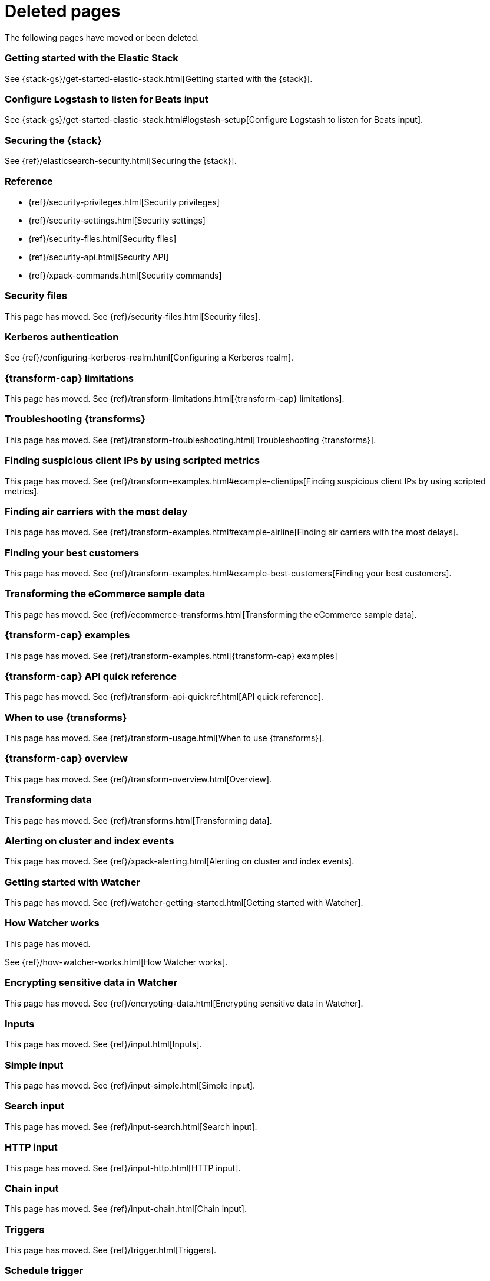 ["appendix",role="exclude",id="redirects"]
= Deleted pages

The following pages have moved or been deleted.


[role="exclude",id="get-started-elastic-stack"]
=== Getting started with the Elastic Stack

See {stack-gs}/get-started-elastic-stack.html[Getting started with the {stack}].

[float]
[[logstash-setup]]
=== Configure Logstash to listen for Beats input

See {stack-gs}/get-started-elastic-stack.html#logstash-setup[Configure Logstash to listen for Beats input].

[role="exclude",id="xpack-security"]
=== Securing the {stack}

See {ref}/elasticsearch-security.html[Securing the {stack}].

[role="exclude",id="security-reference"]
=== Reference
* {ref}/security-privileges.html[Security privileges]
* {ref}/security-settings.html[Security settings]
* {ref}/security-files.html[Security files]
* {ref}/security-api.html[Security API]
* {ref}/xpack-commands.html[Security commands]

[role="exclude",id="security-files"]
=== Security files

This page has moved. 
See {ref}/security-files.html[Security files].

[role="exclude",id="configuring-kerberos-realm"]
=== Kerberos authentication

See {ref}/configuring-kerberos-realm.html[Configuring a Kerberos realm].

[role="exclude",id="dataframe-limitations"]
=== {transform-cap} limitations

This page has moved. 
See {ref}/transform-limitations.html[{transform-cap} limitations].

[role="exclude",id="dataframe-troubleshooting"]
=== Troubleshooting {transforms}

This page has moved. 
See {ref}/transform-troubleshooting.html[Troubleshooting {transforms}].

[role="exclude",id="example-clientips"]
=== Finding suspicious client IPs by using scripted metrics

This page has moved. 
See {ref}/transform-examples.html#example-clientips[Finding suspicious client IPs by using scripted metrics].

[role="exclude",id="example-airline"]
=== Finding air carriers with the most delay

This page has moved. 
See {ref}/transform-examples.html#example-airline[Finding air carriers with the most delays].

[role="exclude",id="example-best-customers"]
=== Finding your best customers

This page has moved. 
See {ref}/transform-examples.html#example-best-customers[Finding your best customers].

[role="exclude",id="ecommerce-dataframes"]
=== Transforming the eCommerce sample data

This page has moved. 
See {ref}/ecommerce-transforms.html[Transforming the eCommerce sample data].

[role="exclude",id="dataframe-examples"]
=== {transform-cap} examples

This page has moved. 
See {ref}/transform-examples.html[{transform-cap} examples]

[role="exclude",id="df-api-quickref"]
=== {transform-cap} API quick reference

This page has moved. 
See {ref}/transform-api-quickref.html[API quick reference].


[role="exclude",id="ml-transforms-usage"]
=== When to use {transforms}

This page has moved. 
See {ref}/transform-usage.html[When to use {transforms}].

[role="exclude",id="ml-transform-overview"]
=== {transform-cap} overview

This page has moved. 
See {ref}/transform-overview.html[Overview].

[role="exclude",id="ml-dataframes"]
=== Transforming data

This page has moved. 
See {ref}/transforms.html[Transforming data].

[role="exclude",id="xpack-alerting"]
=== Alerting on cluster and index events

This page has moved. 
See {ref}/xpack-alerting.html[Alerting on cluster and index events].

[role="exclude",id="watcher-getting-started"]
=== Getting started with Watcher

This page has moved. 
See {ref}/watcher-getting-started.html[Getting started with Watcher].

[role="exclude",id="how-watcher-works"]
=== How Watcher works

[[watch-definition]]
This page has moved.
[[watch-active-state]]
See {ref}/how-watcher-works.html[How Watcher works].

[role="exclude",id="encrypting-data"]
=== Encrypting sensitive data in Watcher

This page has moved. 
See {ref}/encrypting-data.html[Encrypting sensitive data in Watcher].

[role="exclude",id="input"]
=== Inputs

This page has moved. 
See {ref}/input.html[Inputs].

[role="exclude",id="input-simple"]
=== Simple input

This page has moved. 
See {ref}/input-simple.html[Simple input].

[role="exclude",id="input-search"]
=== Search input

This page has moved. 
See {ref}/input-search.html[Search input].

[role="exclude",id="input-http"]
=== HTTP input

This page has moved. 
See {ref}/input-http.html[HTTP input].

[role="exclude",id="input-chain"]
=== Chain input

This page has moved. 
See {ref}/input-chain.html[Chain input].

[role="exclude",id="trigger"]
=== Triggers

This page has moved. 
See {ref}/trigger.html[Triggers].

[role="exclude",id="trigger-schedule"]
=== Schedule trigger

[[schedule-cron]]
This page has moved. 
See {ref}/trigger-schedule.html[Schedule trigger].

[role="exclude",id="condition"]
=== Conditions

This page has moved. 
See {ref}/condition.html[Conditions].

[role="exclude",id="condition-always"]
=== Always condition

This page has moved. 
See {ref}/condition-always.html[Always condition].

[role="exclude",id="condition-never"]
=== Never condition

This page has moved. 
See {ref}/condition-never.html[Never condition].

[role="exclude",id="condition-compare"]
=== Compare condition

This page has moved. 
See {ref}/condition-compare.html[Compare condition].

[role="exclude",id="condition-array-compare"]
=== Array compare condition

This page has moved. 
See {ref}/condition-array-compare.html[Array compare condition].

[role="exclude",id="condition-script"]
=== Script condition

This page has moved. 
See {ref}/condition-script.html[Script condition].

[role="exclude",id="actions"]
=== Actions

[[actions-ack-throttle]]
This page has moved. 
See {ref}/actions.html[Actions].

[role="exclude",id="action-conditions"]
=== Adding conditions to actions

This page has moved. 
See {ref}/action-conditions.html[Adding conditions to actions].

[role="exclude",id="actions-email"]
=== Email action

[[configuring-email]]
This page has moved. 
[[email-html-sanitization]]
See {ref}/actions-email.html[Email action].
[[email-action-attributes]]
[[configuring-email-actions]]

[role="exclude",id="actions-webhook"]
=== Webhook action

This page has moved. 
See {ref}/actions-webhook.html[Webhook action].

[role="exclude",id="actions-index"]
=== Index action

This page has moved. 
See {ref}/actions-index.html[Index action].

[role="exclude",id="actions-logging"]
=== Logging action

This page has moved. 
See {ref}/actions-logging.html[Logging action].

[role="exclude",id="actions-slack"]
=== Slack action

[[configuring-slack-actions]]
This page has moved. 
[[configuring-slack]]
See {ref}/actions-slack.html[Slack action].

[role="exclude",id="actions-pagerduty"]
=== PagerDuty action

[[pagerduty-event-trigger-incident-attributes]]
This page has moved. 
[[configuring-pagerduty-actions]]
See
[[configuring-pagerduty]]
{ref}/actions-pagerduty.html[PagerDuty action].


[role="exclude",id="actions-jira"]
=== Jira action

[[jira-action-attributes]]
This page has moved.
[[configuring-jira-actions]]
See {ref}/actions-jira.html[Jira action].

[role="exclude",id="transform"]
=== Watcher transforms

This page has moved. 
See {ref}/transform.html[Watcher transforms].

[role="exclude",id="transform-search"]
=== Search transform

This page has moved. 
See {ref}/transform-search.html[Search transform].

[role="exclude",id="transform-script"]
=== Script transform

This page has moved. 
See {ref}/transform-script.html[Script transform].

[role="exclude",id="transform-chain"]
=== Chain transform

This page has moved. 
See {ref}/transform-chain.html[Chain transform].

[role="exclude",id="api-java"]
=== Java API

This page has moved. 
See {ref}/api-java.html[Java API].

[role="exclude",id="managing-watches"]
=== Managing watches

This page has moved. 
See {ref}/managing-watches.html[Managing watches].

[role="exclude",id="example-watches"]
=== Example watches

This page has moved. 
See {ref}/example-watches.html[Example watches].

[role="exclude",id="watch-cluster-status"]
=== Watching the status of an Elasticsearch cluster

This page has moved. 
See {ref}/watch-cluster-status.html[Watching the status of an Elasticsearch cluster].

[role="exclude",id="watching-meetup-data"]
=== Watching event data

This page has moved. 
See {ref}/watching-meetup-data.html[Watching event data].

[role="exclude",id="watcher-troubleshooting"]
=== Troubleshooting Watcher

This page has moved. 
See {ref}/watcher-troubleshooting.html[Troubleshooting Watcher].

[role="exclude",id="watcher-limitations"]
=== Watcher limitations

This page has moved. 
See {ref}/watcher-limitations.html[Watcher limitations].

[role="exclude",id="auditing"]
=== Auditing security events

This page has moved. 
See {ref}/auditing.html[Auditing security events].

[role="exclude",id="audit-event-types"]
=== Audit event types

This page has moved.
See {ref}/audit-event-types.html[Audit event types].

[role="exclude",id="audit-log-output"]
=== Logfile audit output

[[audit-log-ignore-policy]]
This page has moved.
See {ref}/audit-log-output.html[Logfile audit output].

[role="exclude",id="auditing-search-queries"]
=== Auditing search queries

This page has moved.
See {ref}/auditing-search-queries.html[Auditing search queries].

[role="exclude",id="encrypting-communications"]
=== Encrypting communications

This page has moved.
See {ref}/encrypting-communications.html[Encrypting communications].

[role="exclude",id="ssl-tls"]
=== Setting up TLS on a cluster

This page has moved.
See {ref}/ssl-tls.html[Setting up TLS on a cluster].

[role="exclude",id="ciphers"]
=== Enabling cipher suites for stronger encryption

This page has moved.
See {ref}/ciphers.html[Enabling cipher suites for stronger encryption].

[role="exclude",id="ip-filtering"]
=== Restricting connections with IP filtering

This page has moved.
See {ref}/ip-filtering.html[Restricting connections with IP filtering].

[role="exclude",id="ccs-clients-integrations"]
=== Cross cluster search, clients, and integrations

This page has moved.
See {ref}/ccs-clients-integrations.html[Cross cluster search, clients, and integrations]. 

[role="exclude",id="cross-cluster-configuring"]
=== Cross cluster search and security

This page has moved.
See {ref}/cross-cluster-configuring.html[Cross cluster search and security].

[role="exclude",id="java-clients"]
=== Java Client and security

[[transport-client]]
This page has moved.
See {ref}/java-clients.html[Java Client and security].

[role="exclude",id="http-clients"]
=== HTTP/REST clients and security

This page has moved.
See {ref}/http-clients.html[HTTP/REST clients and security].

[role="exclude",id="hadoop"]
=== ES-Hadoop and security

This page has moved.
See {ref}/hadoop.html[ES-Hadoop and security].

[role="exclude",id="beats"]
=== Beats and Security

See:

* {auditbeat-ref}/securing-beats.html[{auditbeat}]
* {filebeat-ref}/securing-beats.html[{filebeat}]
* {heartbeat-ref}/securing-beats.html[{heartbeat}]
* {metricbeat-ref}/securing-beats.html[{metricbeat}]
* {packetbeat-ref}/securing-beats.html[{packetbeat}]
* {winlogbeat-ref}/securing-beats.html[{winlogbeat}]

[role="exclude",id="secure-monitoring"]
=== Monitoring and security

This page has moved.
See {ref}/secure-monitoring.html[Monitoring and security].

[role="exclude",id="separating-node-client-traffic"]
=== Separating node-to-node and client traffic

This page has moved.
See {ref}/separating-node-client-traffic.html[Separating node-to-node and client traffic].

[role="exclude",id="how-monitoring-works"]
=== How monitoring works

This page has moved.
See {ref}/monitoring-production.html[Monitoring in a production environment].

[role="exclude",id="monitoring-production"]
=== Monitoring in a production environment

This page has moved.
See {ref}/how-monitoring-works.html[How monitoring works].

[role="exclude",id="monitoring-troubleshooting"]
=== Troubleshooting monitoring

This page has moved.
See {ref}/monitoring-troubleshooting.html[Troubleshooting monitoring].

[role="exclude",id="elasticsearch-security"]
== Securing the {stack}

This page has moved. 
See {ref}/elasticsearch-security.html[Securing the {stack}].

[role="exclude",id="how-security-works"]
== How security works

This page has moved. 
See {ref}/how-security-works.html[How security works].

[role="exclude",id="setting-up-authentication"]
== User authentication

This page has moved. 
See {ref}/setting-up-authentication.html[User authentication].

[role="exclude",id="built-in-users"]
=== Built-in users

This page has moved.
[[bootstrap-elastic-passwords]]
See {ref}/built-in-users.html[Built-in users].

[role="exclude",id="internal-users"]
=== Internal users

This page has moved. 
See {ref}/internal-users.html[Internal users].

[role="exclude",id="realms"]
=== Realms

This page has moved. 
See {ref}/realms.html[Realms].

[role="exclude",id="realm-chains"]
=== Realm chains

This page has moved.
[[authorization_realms]]
See {ref}/realm-chains.html[Realm chains].

[role="exclude",id="active-directory-realm"]
=== Active Directory user authentication

This page has moved.
[[ad-user-metadata]]
See {ref}/active-directory-realm.html[Active Directory user authentication].

[role="exclude",id="file-realm"]
=== File-based user authentication

This page has moved. 
See {ref}/file-realm.html[File-based user authentication].

[role="exclude",id="ldap-realm"]
=== LDAP user authentication

This page has moved.
[[ldap-user-metadata]]
See
[[mapping-roles-ldap]]
{ref}/ldap-realm.html[LDAP user authentication].

[role="exclude",id="native-realm"]
=== Native user authentication

This page has moved. 
See {ref}/native-realm.html[Native user authentication].

[role="exclude",id="pki-realm"]
=== PKI user authentication

This page has moved. 
See {ref}/pki-realm.html[PKI user authentication].

[role="exclude",id="saml-realm"]
=== SAML authentication

This page has moved. 
See {ref}/saml-realm.html[SAML authentication].

[role="exclude",id="kerberos-realm"]
=== Kerberos authentication

This page has moved. 
See {ref}/kerberos-realm.html[Kerberos authentication].

[role="exclude",id="custom-realms"]
=== Integrating with other authentication systems

This page has moved. 
See {ref}/custom-realms.html[Integrating with other authentication systems].

[role="exclude",id="anonymous-access"]
=== Enabling anonymous access

This page has moved. 
See {ref}/anonymous-access.html[Enabling anonymous access].

[role="exclude",id="controlling-user-cache"]
=== Controlling the user cache

This page has moved. 
See {ref}/controlling-user-cache.html[Controlling the user cache].

[role="exclude",id="saml-guide"]
=== Configuring SAML single-sign-on on the {stack}

This page has moved. 
See {ref}/saml-guide.html[Configuring SAML single-sign-on on the {stack}].

[role="exclude",id="saml-guide-idp"]
=== The identity provider

This page has moved. 
See {ref}/saml-guide-idp.html[The identity provider].

[role="exclude",id="saml-guide-authentication"]
=== Configure {es} for SAML authentication

[[saml-create-realm]]
This
[[saml-logout]]
page
[[saml-enc-sign]]
has
[[saml-enable-token]]
moved
[[saml-user-properties]]
.
[[saml-enable-http]]
See
[[saml-attribute-mapping]]
{ref}/saml-guide-authentication.html[Configure {es} for SAML authentication]
[[req-authn-context]]
.

[role="exclude",id="saml-sp-metadata"]
=== Generating SP metadata

This page has moved. 
See {ref}/saml-sp-metadata.html[Generating SP metadata].

[role="exclude",id="saml-role-mapping"]
=== Configuring role mappings

This page has moved. 
See {ref}/saml-role-mapping.html[Configuring role mappings].

[role="exclude",id="saml-user-metadata"]
=== User metadata

This page has moved. 
See {ref}/saml-user-metadata.html[User metadata].

[role="exclude",id="saml-kibana"]
=== Configuring {kib}

This page has moved. 
See {ref}/saml-kibana.html[Configuring {kib}].

[role="exclude",id="_troubleshooting_saml_realm_configuration"]
=== Troubleshooting SAML Realm Configuration

This page has moved. 
See {ref}/saml-troubleshooting.html[Troubleshooting SAML realm configuration].

[role="exclude",id="oidc-guide"]
=== Configuring single sign-on to the {stack} using OpenID Connect

This page has moved. 
See {ref}/oidc-guide.html[Configuring single sign-on to the {stack} using OpenID Connect].

[role="exclude",id="oidc-guide-op"]
=== The OpenID Connect Provider

This page has moved. 
See {ref}/oidc-guide-op.html[The OpenID Connect Provider].

[role="exclude",id="oidc-guide-authentication"]
=== Configure {es} for OpenID Connect authentication

This page has moved.
[[oidc-claims-mapping]]
See {ref}/oidc-guide-authentication.html[Configure {es} for OpenID Connect authentication].

[role="exclude",id="oidc-role-mapping"]
=== Configuring role mappings

This page has moved. 
See {ref}/oidc-role-mapping.html[Configuring role mappings].

[role="exclude",id="oidc-user-metadata"]
=== User metadata

This page has moved. 
See {ref}/oidc-user-metadata.html[User metadata].

[role="exclude",id="oidc-kibana"]
=== Configuring {kib}

This page has moved. 
See {ref}/oidc-kibana.html[Configuring {kib}].

[role="exclude",id="_openid_connect_without_kibana"]
=== OpenID Connect without {kib}
This page has moved. 
See {ref}/oidc-without-kibana.html[OpenID Connect without {kib}].

[role="exclude",id="authorization"]
== User authorization

This page has moved. 
See {ref}/authorization.html[User authorization].

[role="exclude",id="built-in-roles"]
=== Built-in roles

[[built-in-roles-remote-monitoring-agent]]
This
page has moved. 
See {ref}/built-in-roles.html[Built-in roles].

[role="exclude",id="defining-roles"]
=== Defining roles

[[roles-application-priv]]
This page has moved.
[[roles-management-file]]
See {ref}/defining-roles.html[Defining roles].

[role="exclude",id="security-privileges"]
=== Security privileges

[[privileges-list-indices]]
This
[[privileges-list-cluster]]
page has moved. 
[[application-privileges]]
See {ref}/security-privileges.html[Security privileges].

[role="exclude",id="document-level-security"]
=== Document level security

This page has moved. 
See {ref}/document-level-security.html[Document level security].

[role="exclude",id="field-level-security"]
=== Field level security

This page has moved. 
See {ref}/field-level-security.html[Field level security].

[role="exclude",id="securing-aliases"]
=== Granting privileges for indices and aliases

This page has moved. 
See {ref}/securing-aliases.html[Granting privileges for indices and aliases].

[role="exclude",id="mapping-roles"]
=== Mapping users and groups to roles

This page has moved.
[[mapping-roles-file]]
See
[[ldap-role-mapping]]
{ref}/mapping-roles.html[Mapping users and groups to roles].

[role="exclude",id="field-and-document-access-control"]
=== Setting up field and document level security

This page has moved. 
See
{ref}/field-and-document-access-control.html[Setting up field and document level security].

[role="exclude",id="run-as-privilege"]
=== Submitting requests on behalf of other users

This page has moved. 
See {ref}/run-as-privilege.html[Submitting requests on behalf of other users].

[role="exclude",id="custom-roles-authorization"]
=== Customizing roles and authorization

[[implementing-custom-roles-provider]]
This page has moved. 
See {ref}/custom-roles-authorization.html[Customizing roles and authorization].

[role="exclude",id="security-getting-started"]
== Tutorial: Getting started with security

This page has moved. 
See {ref}/security-getting-started.html[Getting started with security].

[role="exclude",id="get-started-enable-security"]
=== Enable {es} {security-features}

This page has moved. 
See {ref}/get-started-enable-security.html[Enable {es} {security-features}].

[role="exclude",id="get-started-built-in-users"]
=== Create passwords for built-in users

This page has moved.
See {ref}/get-started-built-in-users.html[Create passwords for built-in users].

[role="exclude",id="get-started-kibana-user"]
=== Add the built-in user to {kib}

This page has moved. 
See {ref}/get-started-kibana-user.html[Add the built-in user to {kib}].

[role="exclude",id="get-started-authentication"]
=== Configure authentication

This page has moved. 
See {ref}/get-started-authentication.html[Configure authentication].

[role="exclude",id="get-started-users"]
=== Create users

This page has moved. 
See {ref}/get-started-users.html[Create users].

[role="exclude",id="get-started-roles"]
=== Assign roles

This page has moved. 
See {ref}/get-started-roles.html[Assign roles].

[role="exclude",id="
This page has moved. 
See {ref}/get-started-logstash-user.html[]

[role="exclude",id="get-started-logstash-user"]
=== Add user information in {ls}

This page has moved. 
See {ref}/get-started-verify-users.html[Add user information in {ls}].

[role="exclude",id="encrypting-internode-communications"]
== Tutorial: Encrypting communications

This page has moved. 
See {ref}/encrypting-internode-communications.html[Tutorial: Encrypting communications].

[role="exclude",id="encrypting-communications-certificates"]
=== Generate certificates

This page has moved. 
See {ref}/encrypting-communications-certificates.html[Generate certificates].

[role="exclude",id="encrypting-internode"]
=== Encrypt internode communications

This page has moved. 
See {ref}/encrypting-internode.html[Encrypt internode communications].

[role="exclude",id="encrypting-communications-hosts"]
=== Add nodes to your cluster

This page has moved. 
See {ref}/encrypting-communications-hosts.html[Add nodes to your cluster].

[role="exclude",id="security-troubleshooting"]
=== Troubleshooting security

This page has moved. 
See {ref}/security-troubleshooting.html[Troubleshooting security].

[role="exclude",id="security-trb-settings"]
=== Some settings are not returned via the nodes settings API

This page has moved. 
See
{ref}/security-trb-settings.html[Some settings are not returned via the nodes settings API].

[role="exclude",id="security-trb-roles"]
=== Authorization exceptions

This page has moved. 
See {ref}/security-trb-roles.html[Authorization exceptions].

[role="exclude",id="security-trb-extraargs"]
=== Users command fails due to extra arguments

This page has moved. 
See
{ref}/security-trb-extraargs.html[Users command fails due to extra arguments].

[role="exclude",id="trouble-shoot-active-directory"]
=== Users are frequently locked out of Active Directory

This page has moved. 
See
{ref}/trouble-shoot-active-directory.html[Users are frequently locked out of Active Directory].

[role="exclude",id="trb-security-maccurl"]
=== Certificate verification fails for curl on Mac

This page has moved.
See
{ref}/trb-security-maccurl.html[Certificate verification fails for curl on Mac].

[role="exclude",id="trb-security-sslhandshake"]
=== SSLHandshakeException causes connections to fail

This page has moved. 
See
{ref}/trb-security-sslhandshake.html[SSLHandshakeException causes connections to fail].

[role="exclude",id="trb-security-ssl"]
=== Common SSL/TLS exceptions

This page has moved. 
See
{ref}/trb-security-ssl.html[Common SSL/TLS exceptions].

[role="exclude",id="trb-security-kerberos"]
=== Common Kerberos exceptions

This page has moved. 
See
{ref}/trb-security-kerberos.html[Common Kerberos exceptions].

[role="exclude",id="trb-security-saml"]
=== Common SAML issues

This page has moved. 
See {ref}/trb-security-saml.html[Common SAML issues].

[role="exclude",id="trb-security-internalserver"]
=== Internal Server Error in Kibana

This page has moved. 
See
{ref}/trb-security-internalserver.html[Internal Server Error in Kibana].

[role="exclude",id="trb-security-setup"]
=== Setup-passwords command fails due to connection failure

This page has moved. 
See
{ref}/trb-security-setup.html[Setup-passwords command fails due to connection failure].

[role="exclude",id="trb-security-path"]
=== Failures due to relocation of the configuration files

This page has moved. 
See {ref}/trb-security-path.html[Failures due to relocation of the configuration files].

[role="exclude",id="security-limitations"]
=== Security limitations

This page has moved. 
See {ref}/security-limitations.html[Security limitations].

[role="exclude",id="xpack-monitoring"]
=== Monitoring the {stack}

This page has moved.
See {ref}/monitor-elasticsearch-cluster.html[Monitor a cluster].

[role="exclude",id="esms"]
=== {esms}

This page has moved.
See {ref}/esms.html[{esms}].

[role="exclude",id="xpack-ccr"]
=== Cross-cluster replication

See {ref}/xpack-ccr.html[{ccr-cap}].

[role="exclude",id="ccr-overview"]
=== {ccr-cap} overview

See {ref}/ccr-overview.html[{ccr-cap} overview].

[role="exclude",id="ccr-requirements"]
=== Requirements for leader indices
[[ccr-overview-beats]]

See {ref}/ccr-requirements.html[Requirements for leader indices].

[role="exclude",id="ccr-auto-follow"]
=== Automatically following indices

See {ref}/ccr-auto-follow.html[Automatically following indices].

[role="exclude",id="ccr-getting-started"]
=== Getting started with {ccr}

See {ref}/ccr-getting-started.html[Getting started with {ccr}].

[role="exclude",id="remote-recovery"]
=== Remote recovery

See {ref}/remote-recovery.html[Remote recovery].

[role="exclude",id="ccr-upgrading"]
=== Upgrading clusters

See {ref}/ccr-upgrading.html[Upgrading clusters].

[role="exclude",id="xpack-ml"]
=== Machine learning anomaly detection

This page has moved.
See {ml-docs}/xpack-ml.html[Machine learning {anomaly-detect}].

[role="exclude",id="ml-overview"]
=== Overview

This page has moved.
[[ml-forecasting]]
See {ml-docs}/ml-overview.html[Overview]. 

[role="exclude",id="ml-jobs"]
=== Anomaly detection jobs

This page has moved.
See {ml-docs}/ml-jobs.html[{anomaly-jobs-cap}].

[role="exclude",id="ml-dfeeds"]
=== Datafeeds

This page has moved.
See {ml-docs}/ml-dfeeds.html[Datafeeds].

[role="exclude",id="ml-buckets"]
=== Buckets

This page has moved.
See {ml-docs}/ml-buckets.html[Buckets].

[role="exclude",id="ml-calendars"]
=== Calendars and scheduled events

This page has moved.
See {ml-docs}/ml-calendars.html[Calendars and scheduled events].

[role="exclude",id="ml-rules"]
=== Custom rules

This page has moved.
See {ml-docs}/ml-rules.html[Custom rules].

[role="exclude",id="ml-nodes"]
=== Machine learning nodes

This page has moved.
See {ml-docs}/ml-nodes.html[{ml-cap} nodes].

[role="exclude",id="create-jobs"]
=== Creating anomaly detection jobs

This page has moved.
See {ml-docs}/create-jobs.html[Creating anomaly detection jobs].

[role="exclude",id="job-tips"]
=== Machine learning job tips

This page has moved.
See {ml-docs}/job-tips.html[Machine learning job tips].

[role="exclude",id="ml-configuring"]
=== Configuring machine learning

This page has moved.
See {ml-docs}/ml-configuring.html[Configuring {ml}].

[role="exclude",id="ml-configuring-url"]
=== Adding custom URLs to machine learning results

This page has moved.
See {ml-docs}/ml-configuring-url.html[Adding custom URLs to {ml} results].

[role="exclude",id="ml-configuring-aggregation"]
=== Aggregating data for faster performance

This page has moved.
See {ml-docs}/ml-configuring-aggregation.html[Aggregating data for faster performance].

[role="exclude",id="ml-configuring-detector-custom-rules"]
=== Customizing detectors with custom rules

This page has moved.
See {ml-docs}/ml-configuring-detector-custom-rules.html[Customizing detectors with custom rules].

[role="exclude",id="ml-configuring-categories"]
=== Categorizing log messages

This page has moved.
See {ml-docs}/ml-configuring-categories.html[Categorizing log messages].

[role="exclude",id="ml-configuring-pop"]
=== Performing population analysis

This page has moved.
See {ml-docs}/ml-configuring-pop.html[Performing population analysis].

[role="exclude",id="ml-configuring-transform"]
=== Transforming data with script fields

This page has moved.
/See {ml-docs}/ml-configuring-transform.html[Transforming data with script fields].

[role="exclude",id="ml-delayed-data-detection"]
=== Handling delayed data

This page has moved.
See {ml-docs}/ml-delayed-data-detection.html[Handling delayed data].

[role="exclude",id="stopping-ml"]
=== Stop machine learning anomaly detection

This page has moved.
See {ml-docs}/stopping-ml.html[Stop {ml} {anomaly-detect}].

[role="exclude",id="ml-api-quickref"]
=== API quick reference

This page has moved.
See {ml-docs}/ml-api-quickref.html[API quick reference].

[role="exclude",id="ml-functions"]
=== Function reference

This page has moved.
See {ml-docs}/ml-functions.html[Function reference].

[role="exclude",id="ml-count-functions"]
=== Count functions

This page has moved.
See {ml-docs}/ml-count-functions.html[Count functions].

[role="exclude",id="ml-geo-functions"]
=== Geographic functions

This page has moved.
See {ml-docs}/ml-geo-functions.html[Geographic functions].

[role="exclude",id="ml-info-functions"]
=== Information content functions

This page has moved.
See {ml-docs}/ml-info-functions.html[Information content functions].

[role="exclude",id="ml-metric-functions"]
=== Metric functions

This page has moved.
See {ml-docs}/ml-metric-functions.html[Metric functions].

[role="exclude",id="ml-rare-functions"]
=== Rare functions

This page has moved.
See {ml-docs}/ml-rare-functions.html[Rare functions].

[role="exclude",id="ml-sum-functions"]
=== Sum functions

This page has moved.
See {ml-docs}/ml-sum-functions.html[Sum functions].

[role="exclude",id="ml-time-functions"]
=== Time functions

This page has moved.
See {ml-docs}/ml-time-functions.html[Time functions].

[role="exclude",id="ml-troubleshooting"]
=== Troubleshooting machine learning anomaly detection

This page has moved.
See {ml-docs}/ml-troubleshooting.html[Troubleshooting machine learning anomaly detection].

[role="exclude",id="ml-rollingupgrade"]
=== Machine learning features unavailable after rolling upgrade

This page has moved.
See {ml-docs}/ml-rollingupgrade.html[{ml-cap} features unavailable after rolling upgrade].

[role="exclude",id="ml-mappingclash"]
=== Job creation failure due to mapping clash

This page has moved.
See {ml-docs}/ml-mappingclash.html[Job creation failure due to mapping clash].

[role="exclude",id="ml-jobnames"]
=== Kibana cannot display jobs with invalid characters in their name

This page has moved.
See {ml-docs}/ml-jobnames.html[Kibana cannot display jobs with invalid characters in their name].

[role="exclude",id="ml-upgradedf"]
=== Upgraded nodes fail to start due to datafeed issues

This page has moved.
See {ml-docs}/ml-upgradedf.html[Upgraded nodes fail to start due to datafeed issues].

[role="exclude",id="ml-limitations"]
=== Machine learning anomaly detection limitations

This page has moved.
See {ml-docs}/ml-limitations.html[{ml-cap} {anomaly-detect} limitations].

[role="exclude",id="transform-limitations"]
=== {transform-cap} limitations

This page has moved. 
See {ref}/transform-limitations.html[{transform-cap} limitations].

[role="exclude",id="limitations"]
=== Limitations

This page has moved.
See {ml-docs}/ml-limitations.html[{ml-cap} {anomaly-detect} limitations].

[role="exclude",id="xpack-ml"]
=== Machine learning in the {stack}

Machine learning is tightly integrated with the {stack}. Data is pulled
from {es} for analysis and anomaly results are displayed in {kib} dashboards.

* <<ml-overview>>
* <<create-jobs>>
* <<ml-getting-started>>
* <<ml-configuring>>
* <<stopping-ml>>
* <<ml-troubleshooting, Troubleshooting Machine Learning>>
* <<ml-api-quickref>>
* <<ml-functions>>
